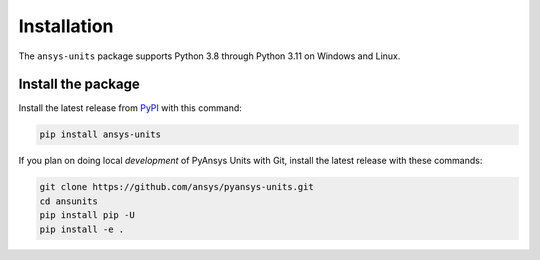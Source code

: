 .. _installation:

============
Installation
============

The ``ansys-units`` package supports Python 3.8 through Python 3.11 on Windows
and Linux.

Install the package
-------------------
Install the latest release from `PyPI <https://pypi.org/project/ansys-units>`_
with this command:

.. code:: console

   pip install ansys-units

If you plan on doing local *development* of PyAnsys Units with Git, install the latest
release with these commands:

.. code:: console

   git clone https://github.com/ansys/pyansys-units.git
   cd ansunits
   pip install pip -U
   pip install -e .